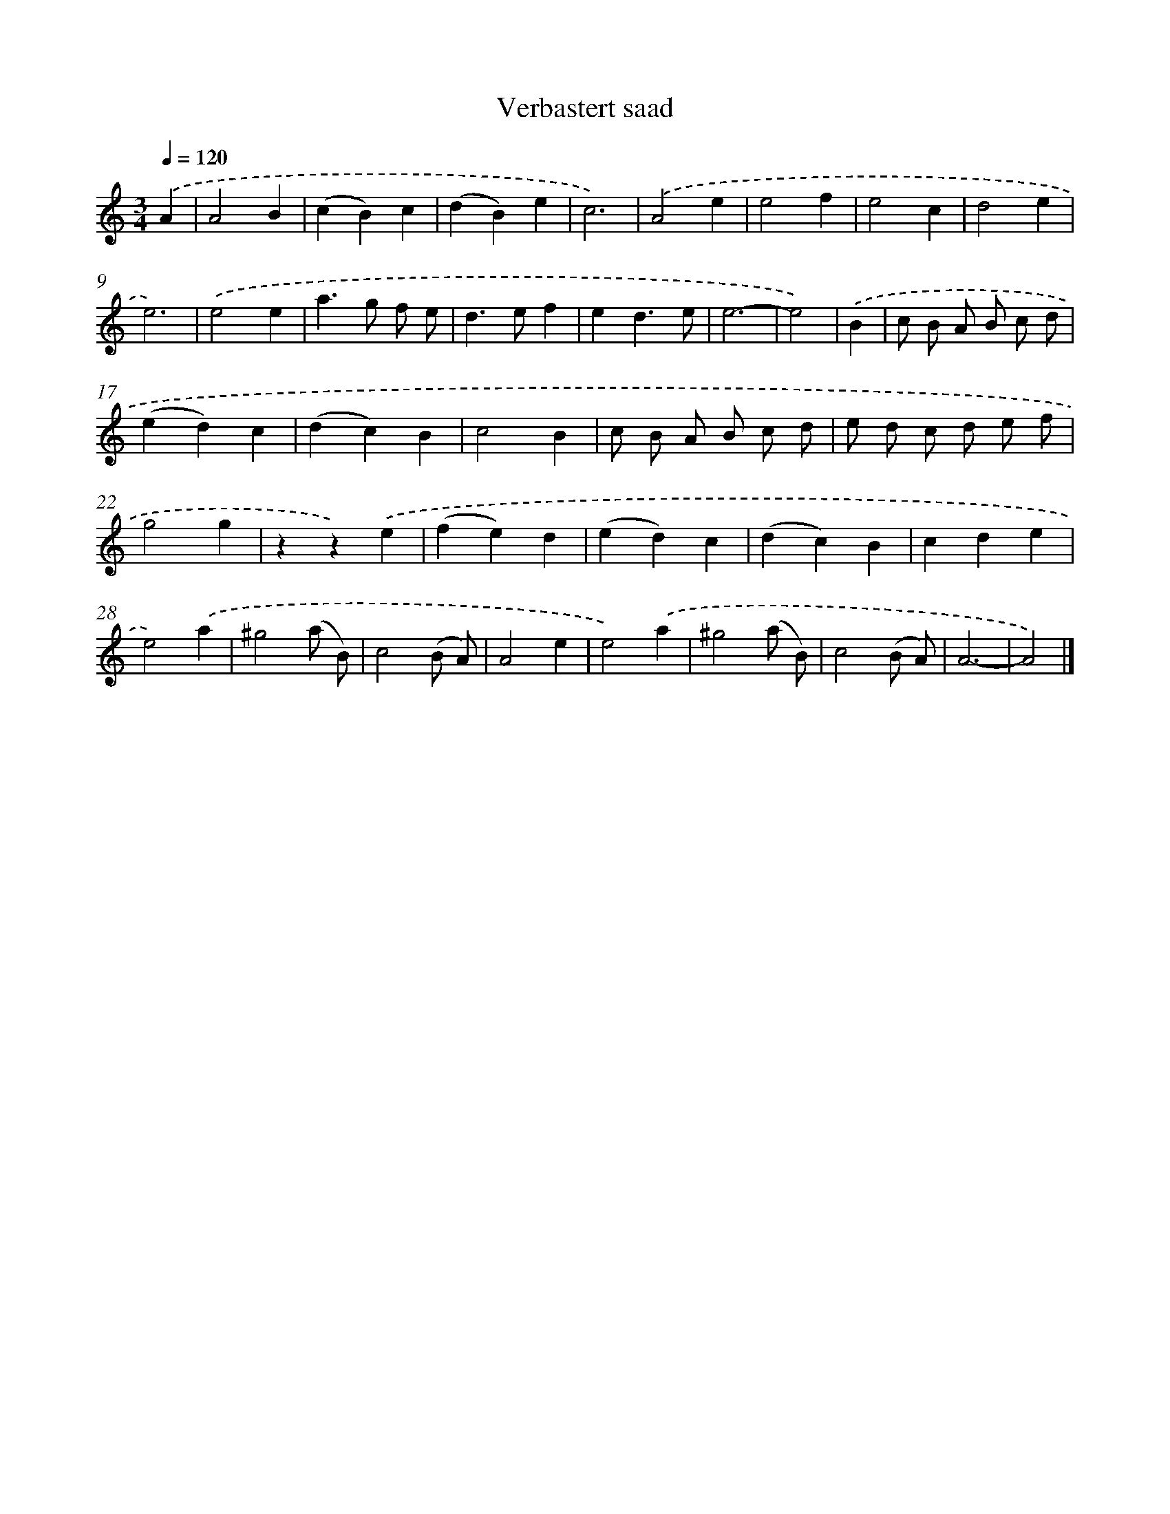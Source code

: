 X: 16641
T: Verbastert saad
%%abc-version 2.0
%%abcx-abcm2ps-target-version 5.9.1 (29 Sep 2008)
%%abc-creator hum2abc beta
%%abcx-conversion-date 2018/11/01 14:38:05
%%humdrum-veritas 28219282
%%humdrum-veritas-data 3006060540
%%continueall 1
%%barnumbers 0
L: 1/4
M: 3/4
Q: 1/4=120
K: C clef=treble
.('A [I:setbarnb 1]|
A2B |
(cB)c |
(dB)e |
c3) |
.('A2e |
e2f |
e2c |
d2e |
e3) |
.('e2e |
a>g f/ e/ |
d>ef |
ed3/e/ |
e3- |
e2) |
.('B [I:setbarnb 16]|
c/ B/ A/ B/ c/ d/ |
(ed)c |
(dc)B |
c2B |
c/ B/ A/ B/ c/ d/ |
e/ d/ c/ d/ e/ f/ |
g2g |
zz).('e |
(fe)d |
(ed)c |
(dc)B |
cde |
e2).('a |
^g2(a/ B/) |
c2(B/ A/) |
A2e |
e2).('a |
^g2(a/ B/) |
c2(B/ A/) |
A3- |
A2) |]
